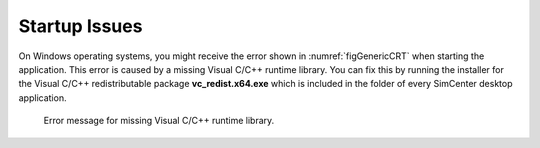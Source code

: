.. _lblTroubleshootingStartup:

Startup Issues
--------------

On Windows operating systems, you might receive the error shown in :numref:`figGenericCRT` when starting the application. This error is caused by a missing Visual C/C++ runtime library. You can fix this by running the installer for the Visual C/C++ redistributable package **vc_redist.x64.exe** which is included in the folder of every SimCenter desktop application.

   .. _figGenericCRT:

   .. figure:: figures/MissingCRT.png
      :align: center
      :figclass: align-center

      Error message for missing Visual C/C++ runtime library.


